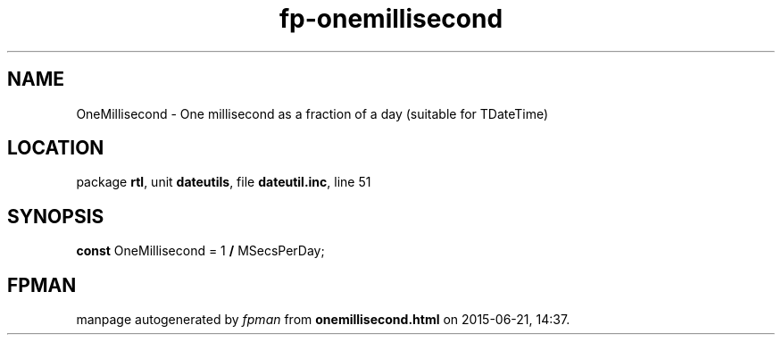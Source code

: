 .\" file autogenerated by fpman
.TH "fp-onemillisecond" 3 "2014-03-14" "fpman" "Free Pascal Programmer's Manual"
.SH NAME
OneMillisecond - One millisecond as a fraction of a day (suitable for TDateTime)
.SH LOCATION
package \fBrtl\fR, unit \fBdateutils\fR, file \fBdateutil.inc\fR, line 51
.SH SYNOPSIS
\fBconst\fR OneMillisecond = 1 \fB/\fR MSecsPerDay;

.SH FPMAN
manpage autogenerated by \fIfpman\fR from \fBonemillisecond.html\fR on 2015-06-21, 14:37.

